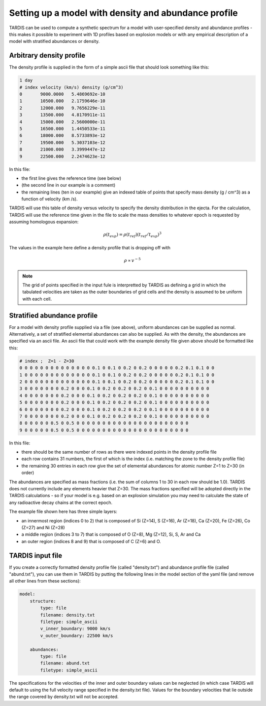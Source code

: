 **************************
Setting up a model with density and abundance profile
**************************

TARDIS can be used to compute a synthetic spectrum for a model with user-specified density and abundance profiles - this makes it possible to experiment with 1D profiles based on explosion models or with any empirical description of a model with stratified abundances or density.


Arbitrary density profile
===============

The density profile is supplied in the form of a simple ascii file that should look something like this:


.. code-block:: none

    1 day
    # index velocity (km/s) density (g/cm^3)
    0       9000.0000   5.4869692e-10
    1       10500.000   2.1759646e-10
    2       12000.000   9.7656229e-11
    3       13500.000   4.8170911e-11
    4       15000.000   2.5600000e-11
    5       16500.000   1.4450533e-11
    6       18000.000   8.5733893e-12
    7       19500.000   5.3037103e-12
    8       21000.000   3.3999447e-12
    9       22500.000   2.2474623e-12

In this file:

- the first line gives the reference time (see below)

- (the second line in our example is a comment)

- the remaining lines (ten in our example) give an indexed table of points that specify mass density (g / cm^3) as a function of velocity (km /s). 

TARDIS will use this table of density versus velocity to specify the density distribution in the ejecta. For the calculation, TARDIS will use the reference time given in the file to scale the mass densities to whatever epoch is requested by assuming homologous expansion:

.. math::

     \rho (t_{exp}) = \rho (t_{ref}) (t_{ref} / t_{exp})^{3}

The values in the example here define a density profile that is dropping off with

.. math::

    \rho \propto v^{-5}

.. note::

    The grid of points specified in the input fule is interpretted by
    TARDIS as defining a grid in which the tabulated velocities are
    taken as the outer boundaries of grid cells and the density is
    assumed to be uniform with each cell.


Stratified abundance profile
===============

For a model with density profile supplied via a file (see above), uniform abundances can be supplied as normal. Alternatively, a set of stratified elemental abundances can also be supplied. As with the density, the abundances are specified via an ascii file. An ascii file that could work with the example density file given above should be formatted like this:

.. code-block:: none

    # index ;  Z=1 - Z=30
    0 0 0 0 0 0 0 0 0 0 0 0 0 0 0.1 0 0.1 0 0.2 0 0.2 0 0 0 0 0 0.2 0.1 0.1 0 0
    1 0 0 0 0 0 0 0 0 0 0 0 0 0 0.1 0 0.1 0 0.2 0 0.2 0 0 0 0 0 0.2 0.1 0.1 0 0
    2 0 0 0 0 0 0 0 0 0 0 0 0 0 0.1 0 0.1 0 0.2 0 0.2 0 0 0 0 0 0.2 0.1 0.1 0 0
    3 0 0 0 0 0 0 0 0.2 0 0 0 0.1 0 0.2 0 0.2 0 0.2 0 0.1 0 0 0 0 0 0 0 0 0 0
    4 0 0 0 0 0 0 0 0.2 0 0 0 0.1 0 0.2 0 0.2 0 0.2 0 0.1 0 0 0 0 0 0 0 0 0 0
    5 0 0 0 0 0 0 0 0.2 0 0 0 0.1 0 0.2 0 0.2 0 0.2 0 0.1 0 0 0 0 0 0 0 0 0 0
    6 0 0 0 0 0 0 0 0.2 0 0 0 0.1 0 0.2 0 0.2 0 0.2 0 0.1 0 0 0 0 0 0 0 0 0 0
    7 0 0 0 0 0 0 0 0.2 0 0 0 0.1 0 0.2 0 0.2 0 0.2 0 0.1 0 0 0 0 0 0 0 0 0 0
    8 0 0 0 0 0 0.5 0 0.5 0 0 0 0 0 0 0 0 0 0 0 0 0 0 0 0 0 0 0 0 0 0 
    9 0 0 0 0 0 0.5 0 0.5 0 0 0 0 0 0 0 0 0 0 0 0 0 0 0 0 0 0 0 0 0 0

In this file:

- there should be the same number of rows as there were indexed points in the density profile file
- each row contains 31 numbers, the first of which is the index (i.e. matching the zone to the density profile file)
- the remaining 30 entries in each row give the set of elemental abundances for atomic number Z=1 to Z=30 (in order)

The abundances are specified as mass fractions (i.e. the sum of columns 1 to 30 in each row should be 1.0). TARDIS does not currently include any elements heavier that Z=30. The mass fractions specified will be adopted directly in the TARDIS calculations - so if your model is e.g. based on an explosion simulation you may need to calculate the state of any radioactive decay chains at the correct epoch.

The example file shown here has three simple layers: 

- an innermost region (indices 0 to 2) that is composed of Si (Z=14), S (Z=16), Ar (Z=18), Ca (Z=20), Fe (Z=26), Co (Z=27) and Ni (Z=28)

- a middle region (indices 3 to 7) that is composed of O (Z=8), Mg (Z=12), Si, S, Ar and Ca

- an outer region (indices 8 and 9) that is composed of C (Z=6) and O.


TARDIS input file
==========

If you create a correctly formatted density profile file (called "density.txt") and abundance profile file (called "abund.txt"), you can use them in TARDIS by putting the following lines in the model section of the yaml file (and remove all other lines from these sections):

.. code-block:: none

    model:                
        structure:
            type: file
            filename: density.txt
            filetype: simple_ascii
            v_inner_boundary: 9000 km/s
            v_outer_boundary: 22500 km/s
    
        abundances:
            type: file
            filename: abund.txt
            filetype: simple_ascii
    

The specifications for the velocities of the inner and outer boundary values can be neglected (in which case TARDIS will default to using the full velocity range specified in the density.txt file). Values for the boundary velocities that lie outside the range covered by density.txt will not be accepted.


